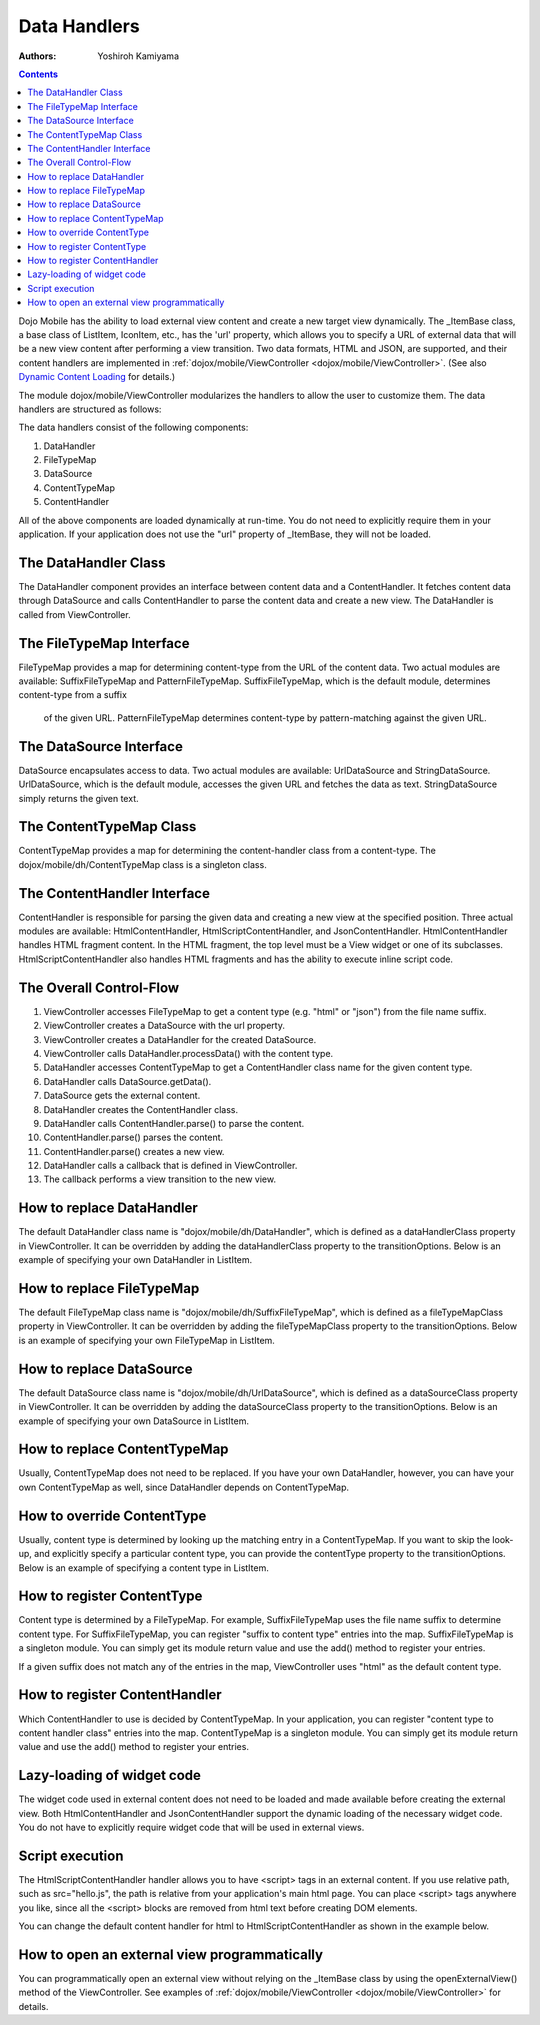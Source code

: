 .. _dojox/mobile/data-handlers:

=============
Data Handlers
=============

:Authors: Yoshiroh Kamiyama

.. contents ::
    :depth: 2

Dojo Mobile has the ability to load external view content and create a new target 
view dynamically. The _ItemBase class, a base class of ListItem, IconItem, etc., has the 'url' 
property, which allows you to specify a URL of external data that will be a new view content 
after performing a view transition. Two data formats, HTML and JSON, are supported, and their 
content handlers are implemented in :ref:`dojox/mobile/ViewController <dojox/mobile/ViewController>`. 
(See also `Dynamic Content Loading <dynamic-content-loading>`_ for details.)

The module dojox/mobile/ViewController modularizes the handlers to allow 
the user to customize them. The data handlers are structured as follows:

.. image :: data-handlers-class.png

The data handlers consist of the following components:

1. DataHandler
2. FileTypeMap
3. DataSource
4. ContentTypeMap
5. ContentHandler

All of the above components are loaded dynamically at run-time. You do not need to explicitly 
require them in your application. If your application does not use the "url" property of 
_ItemBase, they will not be loaded.

The DataHandler Class
---------------------

The DataHandler component provides an interface between content data and a ContentHandler. 
It fetches content data through DataSource and calls ContentHandler to parse the content 
data and create a new view. The DataHandler is called from ViewController.

The FileTypeMap Interface
-------------------------

FileTypeMap provides a map for determining content-type from the URL of the content data. 
Two actual modules are available: SuffixFileTypeMap and PatternFileTypeMap. 
SuffixFileTypeMap, which is the default module, determines content-type from a suffix
 of the given URL. PatternFileTypeMap determines content-type by pattern-matching 
 against the given URL.

The DataSource Interface
------------------------

DataSource encapsulates access to data. Two actual modules are available: UrlDataSource 
and StringDataSource. UrlDataSource, which is the default module, accesses the given URL 
and fetches the data as text. StringDataSource simply returns the given text.

The ContentTypeMap Class
------------------------

ContentTypeMap provides a map for determining the content-handler class from a content-type. 
The dojox/mobile/dh/ContentTypeMap class is a singleton class. 

The ContentHandler Interface
----------------------------

ContentHandler is responsible for parsing the given data and creating a new view at the specified position. 
Three actual modules are available: HtmlContentHandler, HtmlScriptContentHandler, and JsonContentHandler. 
HtmlContentHandler handles HTML fragment content. In the HTML fragment, the top level must be a View 
widget or one of its subclasses. HtmlScriptContentHandler also handles HTML fragments and has 
the ability to execute inline script code. 

The Overall Control-Flow
------------------------

.. image :: data-handlers-flow.png

1. ViewController accesses FileTypeMap to get a content type (e.g. "html" or "json") from the file name suffix.
2. ViewController creates a DataSource with the url property.
3. ViewController creates a DataHandler for the created DataSource.
4. ViewController calls DataHandler.processData() with the content type.
5. DataHandler accesses ContentTypeMap to get a ContentHandler class name for the given content type.
6. DataHandler calls DataSource.getData().
7. DataSource gets the external content.
8. DataHandler creates the ContentHandler class.
9. DataHandler calls ContentHandler.parse() to parse the content.
10. ContentHandler.parse() parses the content.
11. ContentHandler.parse() creates a new view.
12. DataHandler calls a callback that is defined in ViewController.
13. The callback performs a view transition to the new view.

How to replace DataHandler
--------------------------

The default DataHandler class name is "dojox/mobile/dh/DataHandler", which is defined as a 
dataHandlerClass property in ViewController. It can be overridden by adding the dataHandlerClass 
property to the transitionOptions. Below is an example of specifying your own DataHandler in ListItem.

.. html ::

  <li data-dojo-type="dojox/mobile/ListItem" data-dojo-props='url:"data/view1.html",
   transitionOptions:{dataHandlerClass:"com/acme/MyDataHandler"}'>
      External View #1
  </li>

How to replace FileTypeMap
--------------------------

The default FileTypeMap class name is "dojox/mobile/dh/SuffixFileTypeMap", which is defined 
as a fileTypeMapClass property in ViewController. It can be overridden by adding the 
fileTypeMapClass property to the transitionOptions. Below is an example of specifying your 
own FileTypeMap in ListItem.

.. html ::

  <li data-dojo-type="dojox/mobile/ListItem" data-dojo-props='url:"data/view1.html",
   transitionOptions:{fileTypeMapClass:"com/acme/MyFileTypeMap"}'>
      External View #1
  </li>

How to replace DataSource
-------------------------

The default DataSource class name is "dojox/mobile/dh/UrlDataSource", which is defined 
as a dataSourceClass property in ViewController. It can be overridden by adding the 
dataSourceClass property to the transitionOptions. Below is an example of specifying 
your own DataSource in ListItem.

.. html ::

  <li data-dojo-type="dojox/mobile/ListItem" data-dojo-props='url:"data/view1.html",
   transitionOptions:{dataSourceClass:"com/acme/MyDataSource"}'>
      External View #1
  </li>

How to replace ContentTypeMap
-----------------------------

Usually, ContentTypeMap does not need to be replaced. If you have your own DataHandler, 
however, you can have your own ContentTypeMap as well, since DataHandler depends on ContentTypeMap.


How to override ContentType
---------------------------

Usually, content type is determined by looking up the matching entry in a ContentTypeMap. 
If you want to skip the look-up, and explicitly specify a particular content type, you 
can provide the contentType property to the transitionOptions. Below is an example of 
specifying a content type in ListItem.

.. html ::

  <li data-dojo-type="dojox/mobile/ListItem" data-dojo-props='url:"data/view1.data",
   transitionOptions:{contentType:"data"}'>
      External View #1
  </li>

How to register ContentType
---------------------------

Content type is determined by a FileTypeMap. For example, SuffixFileTypeMap uses 
the file name suffix to determine content type. For SuffixFileTypeMap, you can 
register "suffix to content type" entries into the map. SuffixFileTypeMap is a 
singleton module. You can simply get its module return value and use the add() 
method to register your entries.

.. js ::

  require([
      "dojox/mobile/dh/SuffixFileTypeMap",
      "dojox/mobile/parser",
      "dojox/mobile",
      "dojox/mobile/compat"
  ], function(SuffixFileTypeMap){
      SuffixFileTypeMap.add("acme", "data"); // regard *.acme as "data" type
  });

If a given suffix does not match any of the entries in the map, ViewController 
uses "html" as the default content type.

How to register ContentHandler
------------------------------

Which ContentHandler to use is decided by ContentTypeMap. In your application, 
you can register "content type to content handler class" entries into the map. 
ContentTypeMap is a singleton module. You can simply get its module return value 
and use the add() method to register your entries.

.. js ::

  require([
      "dojox/mobile/dh/ContentTypeMap",
      "dojox/mobile/parser",
      "dojox/mobile",
      "dojox/mobile/compat"
  ], function(ContentTypeMap){
      ContentTypeMap.add("html", "dojox/mobile/dh/MyHtmlContentHandler");
  });

Lazy-loading of widget code
---------------------------

The widget code used in external content does not need to be loaded 
and made available before creating the external view. Both HtmlContentHandler and 
JsonContentHandler support the dynamic loading of the necessary widget code. You 
do not have to explicitly require widget code that will be used in external views.

Script execution
----------------

The HtmlScriptContentHandler handler allows you to have <script> tags in an external content. 
If you use relative path, such as src="hello.js", the path is relative from your 
application's main html page. You can place <script> tags anywhere you like, since all 
the <script> blocks are removed from html text before creating DOM elements.

You can change the default content handler for html to HtmlScriptContentHandler 
as shown in the example below.

.. js ::

  require([
      "dojox/mobile/dh/ContentTypeMap",
      "dojox/mobile/parser",
      "dojox/mobile",
      "dojox/mobile/compat"
  ], function(ContentTypeMap){
      ContentTypeMap.add("html", "dojox/mobile/dh/HtmlScriptContentHandler");
  });

.. html ::

  <div id="view1" data-dojo-type="dojox/mobile/View">
      <script src="hello.js"></script>
      <script>
          alert("hi");
      </script>
      <h1 data-dojo-type="dojox/mobile/Heading">Example</h1>
      ....
  </div>

How to open an external view programmatically
---------------------------------------------

You can programmatically open an external view without relying on the _ItemBase 
class by using the openExternalView() method of the ViewController. 
See examples of :ref:`dojox/mobile/ViewController <dojox/mobile/ViewController>` for details.
